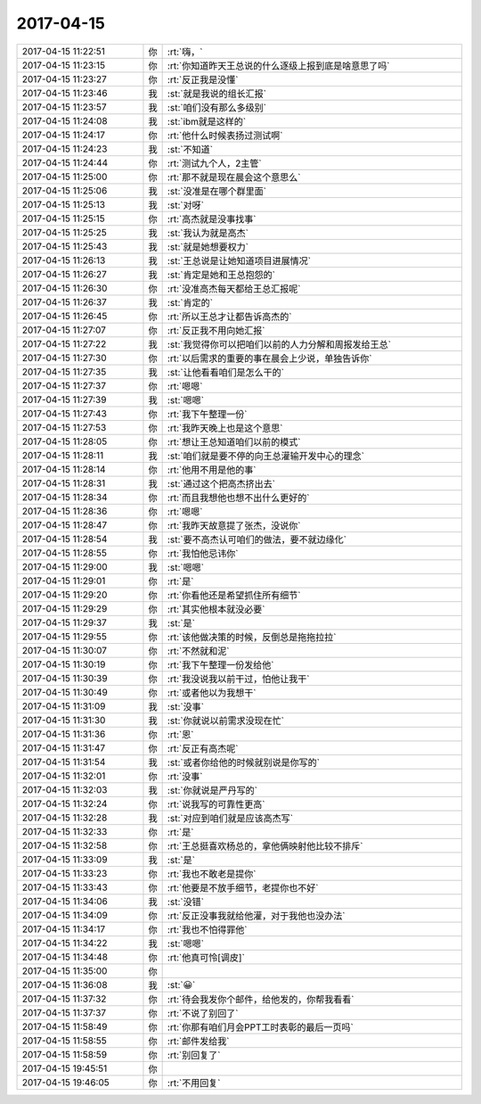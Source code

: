 2017-04-15
-------------

.. list-table::
   :widths: 25, 1, 60

   * - 2017-04-15 11:22:51
     - 你
     - :rt:`嗨，`
   * - 2017-04-15 11:23:15
     - 你
     - :rt:`你知道昨天王总说的什么逐级上报到底是啥意思了吗`
   * - 2017-04-15 11:23:27
     - 你
     - :rt:`反正我是没懂`
   * - 2017-04-15 11:23:46
     - 我
     - :st:`就是我说的组长汇报`
   * - 2017-04-15 11:23:57
     - 我
     - :st:`咱们没有那么多级别`
   * - 2017-04-15 11:24:08
     - 我
     - :st:`ibm就是这样的`
   * - 2017-04-15 11:24:17
     - 你
     - :rt:`他什么时候表扬过测试啊`
   * - 2017-04-15 11:24:23
     - 我
     - :st:`不知道`
   * - 2017-04-15 11:24:44
     - 你
     - :rt:`测试九个人，2主管`
   * - 2017-04-15 11:25:00
     - 你
     - :rt:`那不就是现在晨会这个意思么`
   * - 2017-04-15 11:25:06
     - 我
     - :st:`没准是在哪个群里面`
   * - 2017-04-15 11:25:13
     - 我
     - :st:`对呀`
   * - 2017-04-15 11:25:15
     - 你
     - :rt:`高杰就是没事找事`
   * - 2017-04-15 11:25:25
     - 我
     - :st:`我认为就是高杰`
   * - 2017-04-15 11:25:43
     - 我
     - :st:`就是她想要权力`
   * - 2017-04-15 11:26:13
     - 我
     - :st:`王总说是让她知道项目进展情况`
   * - 2017-04-15 11:26:27
     - 我
     - :st:`肯定是她和王总抱怨的`
   * - 2017-04-15 11:26:30
     - 你
     - :rt:`没准高杰每天都给王总汇报呢`
   * - 2017-04-15 11:26:37
     - 我
     - :st:`肯定的`
   * - 2017-04-15 11:26:45
     - 你
     - :rt:`所以王总才让都告诉高杰的`
   * - 2017-04-15 11:27:07
     - 你
     - :rt:`反正我不用向她汇报`
   * - 2017-04-15 11:27:22
     - 我
     - :st:`我觉得你可以把咱们以前的人力分解和周报发给王总`
   * - 2017-04-15 11:27:30
     - 你
     - :rt:`以后需求的重要的事在晨会上少说，单独告诉你`
   * - 2017-04-15 11:27:35
     - 我
     - :st:`让他看看咱们是怎么干的`
   * - 2017-04-15 11:27:37
     - 你
     - :rt:`嗯嗯`
   * - 2017-04-15 11:27:39
     - 我
     - :st:`嗯嗯`
   * - 2017-04-15 11:27:43
     - 你
     - :rt:`我下午整理一份`
   * - 2017-04-15 11:27:53
     - 你
     - :rt:`我昨天晚上也是这个意思`
   * - 2017-04-15 11:28:05
     - 你
     - :rt:`想让王总知道咱们以前的模式`
   * - 2017-04-15 11:28:11
     - 我
     - :st:`咱们就是要不停的向王总灌输开发中心的理念`
   * - 2017-04-15 11:28:14
     - 你
     - :rt:`他用不用是他的事`
   * - 2017-04-15 11:28:31
     - 我
     - :st:`通过这个把高杰挤出去`
   * - 2017-04-15 11:28:34
     - 你
     - :rt:`而且我想他也想不出什么更好的`
   * - 2017-04-15 11:28:36
     - 你
     - :rt:`嗯嗯`
   * - 2017-04-15 11:28:47
     - 你
     - :rt:`我昨天故意提了张杰，没说你`
   * - 2017-04-15 11:28:54
     - 我
     - :st:`要不高杰认可咱们的做法，要不就边缘化`
   * - 2017-04-15 11:28:55
     - 你
     - :rt:`我怕他忌讳你`
   * - 2017-04-15 11:29:00
     - 我
     - :st:`嗯嗯`
   * - 2017-04-15 11:29:01
     - 你
     - :rt:`是`
   * - 2017-04-15 11:29:20
     - 你
     - :rt:`你看他还是希望抓住所有细节`
   * - 2017-04-15 11:29:29
     - 你
     - :rt:`其实他根本就没必要`
   * - 2017-04-15 11:29:37
     - 我
     - :st:`是`
   * - 2017-04-15 11:29:55
     - 你
     - :rt:`该他做决策的时候，反倒总是拖拖拉拉`
   * - 2017-04-15 11:30:07
     - 你
     - :rt:`不然就和泥`
   * - 2017-04-15 11:30:19
     - 你
     - :rt:`我下午整理一份发给他`
   * - 2017-04-15 11:30:39
     - 你
     - :rt:`我没说我以前干过，怕他让我干`
   * - 2017-04-15 11:30:49
     - 你
     - :rt:`或者他以为我想干`
   * - 2017-04-15 11:31:09
     - 我
     - :st:`没事`
   * - 2017-04-15 11:31:30
     - 我
     - :st:`你就说以前需求没现在忙`
   * - 2017-04-15 11:31:36
     - 你
     - :rt:`恩`
   * - 2017-04-15 11:31:47
     - 你
     - :rt:`反正有高杰呢`
   * - 2017-04-15 11:31:54
     - 我
     - :st:`或者你给他的时候就别说是你写的`
   * - 2017-04-15 11:32:01
     - 你
     - :rt:`没事`
   * - 2017-04-15 11:32:03
     - 我
     - :st:`你就说是严丹写的`
   * - 2017-04-15 11:32:24
     - 你
     - :rt:`说我写的可靠性更高`
   * - 2017-04-15 11:32:28
     - 我
     - :st:`对应到咱们就是应该高杰写`
   * - 2017-04-15 11:32:33
     - 你
     - :rt:`是`
   * - 2017-04-15 11:32:58
     - 你
     - :rt:`王总挺喜欢杨总的，拿他俩映射他比较不排斥`
   * - 2017-04-15 11:33:09
     - 我
     - :st:`是`
   * - 2017-04-15 11:33:23
     - 你
     - :rt:`我也不敢老是提你`
   * - 2017-04-15 11:33:43
     - 你
     - :rt:`他要是不放手细节，老提你也不好`
   * - 2017-04-15 11:34:06
     - 我
     - :st:`没错`
   * - 2017-04-15 11:34:09
     - 你
     - :rt:`反正没事我就给他灌，对于我他也没办法`
   * - 2017-04-15 11:34:17
     - 你
     - :rt:`我也不怕得罪他`
   * - 2017-04-15 11:34:22
     - 我
     - :st:`嗯嗯`
   * - 2017-04-15 11:34:48
     - 你
     - :rt:`他真可怜[调皮]`
   * - 2017-04-15 11:35:00
     - 你
     - .. image:: images/fe8446a117d001b2f5ca3707e2041978.gif
          :width: 100px
   * - 2017-04-15 11:36:08
     - 我
     - :st:`😀`
   * - 2017-04-15 11:37:32
     - 你
     - :rt:`待会我发你个邮件，给他发的，你帮我看看`
   * - 2017-04-15 11:37:37
     - 你
     - :rt:`不说了别回了`
   * - 2017-04-15 11:58:49
     - 你
     - :rt:`你那有咱们月会PPT工时表彰的最后一页吗`
   * - 2017-04-15 11:58:55
     - 你
     - :rt:`邮件发给我`
   * - 2017-04-15 11:58:59
     - 你
     - :rt:`别回复了`
   * - 2017-04-15 19:45:51
     - 你
     - .. image:: images/146578.jpg
          :width: 100px
   * - 2017-04-15 19:46:05
     - 你
     - :rt:`不用回复`